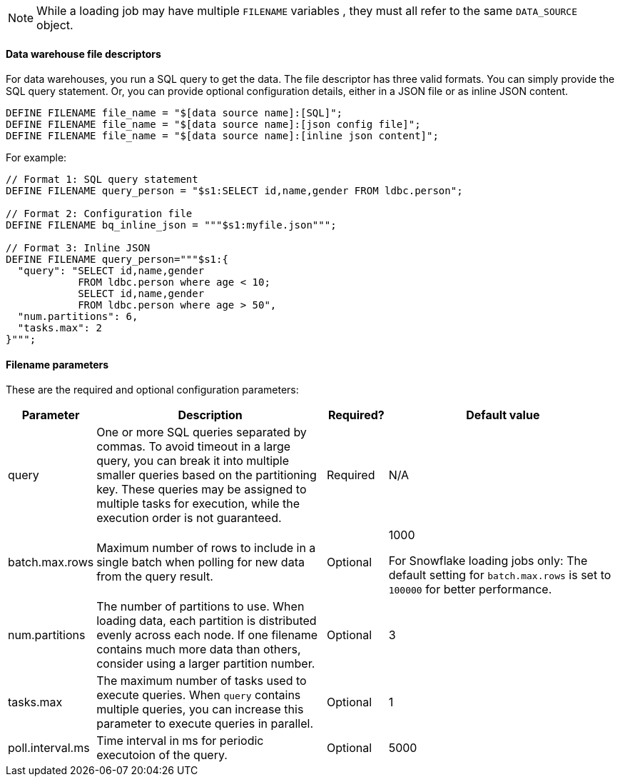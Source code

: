 NOTE: While a loading job may have multiple `FILENAME` variables , they must all refer to the same `DATA_SOURCE` object.

==== Data warehouse file descriptors

For data warehouses, you run a SQL query to get the data.
The file descriptor has three valid formats.
You can simply provide the SQL query statement. Or, you can provide optional configuration details, either in a JSON file or as inline JSON content.
[source,gsql,linenum]
DEFINE FILENAME file_name = "$[data source name]:[SQL]";
DEFINE FILENAME file_name = "$[data source name]:[json config file]";
DEFINE FILENAME file_name = "$[data source name]:[inline json content]";

For example:

[source,gsql]
----
// Format 1: SQL query statement
DEFINE FILENAME query_person = "$s1:SELECT id,name,gender FROM ldbc.person";

// Format 2: Configuration file
DEFINE FILENAME bq_inline_json = """$s1:myfile.json""";

// Format 3: Inline JSON
DEFINE FILENAME query_person="""$s1:{
  "query": "SELECT id,name,gender
            FROM ldbc.person where age < 10;
            SELECT id,name,gender
            FROM ldbc.person where age > 50",
  "num.partitions": 6,
  "tasks.max": 2
}""";
----

==== Filename parameters

These are the required and optional configuration parameters:

[%header,cols="1,4,1,4"]
|===
|Parameter |Description |Required? |Default value

|query
|One or more SQL queries separated by commas.
To avoid timeout in a large query, you can break it into multiple smaller queries based on the partitioning key.
These queries may be assigned to multiple tasks for execution, while the execution order is not guaranteed.
|Required
|N/A

|batch.max.rows
|Maximum number of rows to include in a single batch when polling for new data from the query result.
|Optional
|1000

For Snowflake loading jobs only: The default setting for `batch.max.rows` is set to `100000` for better performance.

|num.partitions
|The number of partitions to use.
When loading data, each partition is distributed evenly across each node.
If one filename contains much more data than others, consider using a larger partition number.
|Optional
|3

|tasks.max
|The maximum number of tasks used to execute queries.
When `query` contains multiple queries, you can increase this parameter to execute queries in parallel.
|Optional
|1

|poll.interval.ms
|Time interval in ms for periodic executoion of the query.
|Optional
|5000
|===
